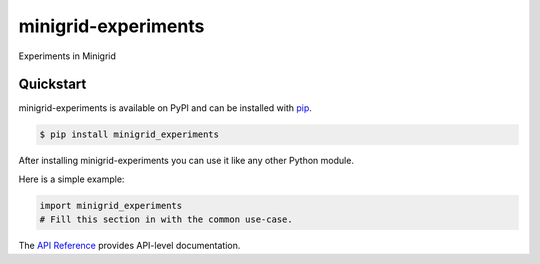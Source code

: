 minigrid-experiments
####################

Experiments in Minigrid


Quickstart
==========

minigrid-experiments is available on PyPI and can be installed with `pip <https://pip.pypa.io>`_.

.. code-block:: console

    $ pip install minigrid_experiments

After installing minigrid-experiments you can use it like any other Python module.

Here is a simple example:

.. code-block:: python

    import minigrid_experiments
    # Fill this section in with the common use-case.

The `API Reference <http://minigrid_experiments.readthedocs.io>`_ provides API-level documentation.
